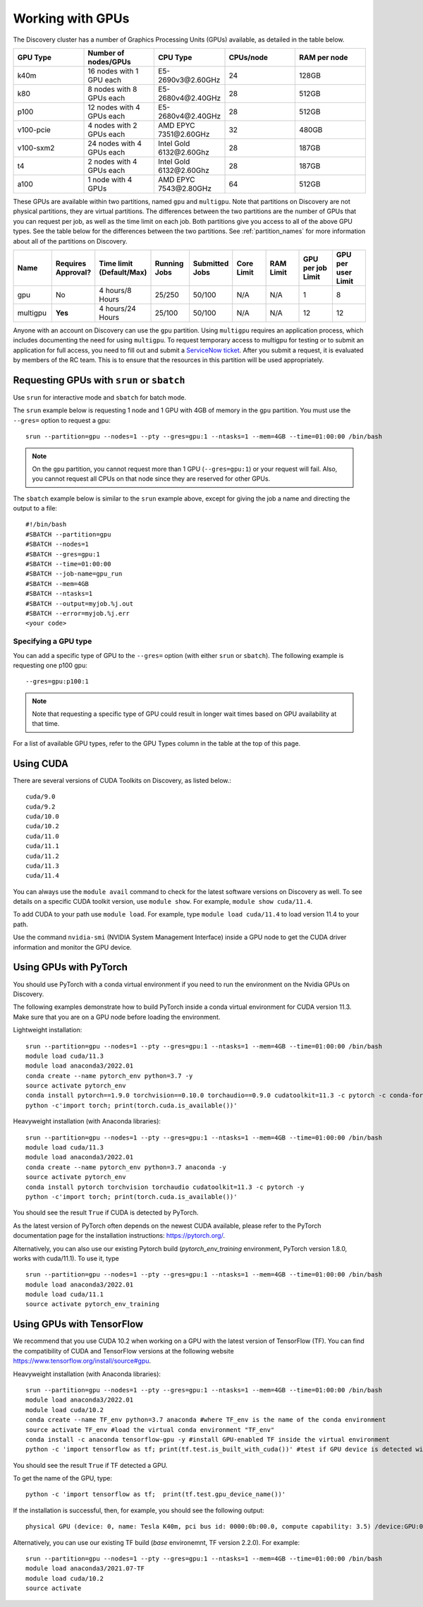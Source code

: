 .. _working_gpus:

******************
Working with GPUs
******************
The Discovery cluster has a number of Graphics Processing Units (GPUs) available, as detailed in the table below.

.. list-table::
  :widths: 40 40 40 40 40
  :header-rows: 1

  * - GPU Type
    - Number of nodes/GPUs
    - CPU Type
    - CPUs/node
    - RAM per node
  * - k40m
    - 16 nodes with 1 GPU each
    - E5-2690v3\@\2.60GHz
    - 24
    - 128GB
  * - k80
    - 8 nodes with 8 GPUs each
    - E5-2680v4\@\2.40GHz
    - 28
    - 512GB
  * - p100
    - 12 nodes with 4 GPUs each
    - E5-2680v4\@\2.40GHz
    - 28
    - 512GB
  * - v100-pcie
    - 4 nodes with 2 GPUs each
    - AMD EPYC 7351\@\2.60GHz
    - 32
    - 480GB
  * - v100-sxm2
    - 24 nodes with 4 GPUs each
    - Intel Gold 6132\@\2.60Ghz
    - 28
    - 187GB
  * - t4
    - 2 nodes with 4 GPUs each
    - Intel Gold 6132\@\2.60Ghz
    - 28  
    - 187GB
  * - a100
    - 1 node with 4 GPUs
    - AMD EPYC 7543\@\2.80GHz
    - 64  
    - 512GB    

These GPUs are available within two partitions, named ``gpu`` and ``multigpu``. Note that partitions on Discovery are not physical partitions, they  are virtual partitions.
The differences between the two partitions are the number of GPUs that you can request per job, as well as the time
limit on each job. Both partitions give you access to all of the above GPU types. See the table below for the differences between the two partitions. See :ref:`partition_names` for more information about all of the partitions on Discovery.

.. list-table::
   :widths: 20 20 20 20 20 20 20 20 20
   :header-rows: 1

   * - Name
     - Requires Approval?
     - Time limit (Default/Max)
     - Running Jobs
     - Submitted Jobs
     - Core Limit
     - RAM Limit
     - GPU per job Limit
     - GPU per user Limit
   * - gpu
     - No
     - 4 hours/8 Hours
     - 25/250
     - 50/100
     - N/A
     - N/A
     - 1
     - 8
   * - multigpu
     - **Yes**
     - 4 hours/24 Hours
     - 25/100
     - 50/100
     - N/A
     - N/A
     - 12
     - 12

Anyone with an account on Discovery can use the ``gpu`` partition. Using ``multigpu`` requires an application process, which includes documenting
the need for using ``multigpu``. To request temporary access to multigpu for testing or to submit an application for full access, you need to fill out and submit a `ServiceNow ticket <https://service.northeastern.edu/tech?id=sc_cat_item&sys_id=0c34d402db0b0010a37cd206ca9619b7>`_.
After you submit a request, it is evaluated by members of the RC team. This is to ensure that the resources in this partition will be used appropriately.

Requesting GPUs with ``srun`` or ``sbatch``
===========================================
Use ``srun`` for interactive mode and ``sbatch`` for batch mode.

The ``srun`` example below is requesting 1 node and 1 GPU with 4GB of memory in the ``gpu`` partition. You must use the ``--gres=`` option to request a gpu::

  srun --partition=gpu --nodes=1 --pty --gres=gpu:1 --ntasks=1 --mem=4GB --time=01:00:00 /bin/bash

.. note:: 
   On the ``gpu`` partition, you cannot request more than 1 GPU (``--gres=gpu:1``) or your request will fail. Also, you cannot request all CPUs on that node since they are reserved for other GPUs.

The ``sbatch`` example below is similar to the ``srun`` example above, except for giving the job a name and directing the output to a file::

  #!/bin/bash
  #SBATCH --partition=gpu
  #SBATCH --nodes=1
  #SBATCH --gres=gpu:1
  #SBATCH --time=01:00:00
  #SBATCH --job-name=gpu_run
  #SBATCH --mem=4GB
  #SBATCH --ntasks=1
  #SBATCH --output=myjob.%j.out
  #SBATCH --error=myjob.%j.err
  <your code>

Specifying a GPU type
+++++++++++++++++++++
You can add a specific type of GPU to the ``--gres=`` option (with either ``srun`` or ``sbatch``). The following example is requesting one p100 gpu::

  --gres=gpu:p100:1

.. note::
 Note that requesting a specific type of GPU could result in longer wait times based on GPU availability at that time. 

For a list of available GPU types, refer to the GPU Types column in the table at the top of this page. 

Using CUDA
===========
There are several versions of CUDA Toolkits on Discovery, as listed below.::

  cuda/9.0
  cuda/9.2
  cuda/10.0
  cuda/10.2
  cuda/11.0
  cuda/11.1
  cuda/11.2
  cuda/11.3
  cuda/11.4

You can always use the ``module avail`` command to check for the latest software versions on Discovery as well. To see details on a specific CUDA toolkit version, use ``module show``. For example, ``module show cuda/11.4``.

To add CUDA to your path use ``module load``. For example, type ``module load cuda/11.4`` to load version 11.4 to your path.

Use the command ``nvidia-smi`` (NVIDIA System Management Interface) inside a GPU node to get the CUDA driver information and monitor the GPU device.

Using GPUs with PyTorch
========================
You should use PyTorch with a conda virtual environment if you need to run the environment on the Nvidia GPUs on Discovery.

The following examples demonstrate how to build PyTorch inside a conda virtual environment for CUDA version 11.3. Make sure that you are on a GPU node before loading the environment.

Lightweight installation::
  
  srun --partition=gpu --nodes=1 --pty --gres=gpu:1 --ntasks=1 --mem=4GB --time=01:00:00 /bin/bash
  module load cuda/11.3
  module load anaconda3/2022.01
  conda create --name pytorch_env python=3.7 -y
  source activate pytorch_env
  conda install pytorch==1.9.0 torchvision==0.10.0 torchaudio==0.9.0 cudatoolkit=11.3 -c pytorch -c conda-forge -y
  python -c'import torch; print(torch.cuda.is_available())'

Heavyweight installation (with Anaconda libraries)::

  srun --partition=gpu --nodes=1 --pty --gres=gpu:1 --ntasks=1 --mem=4GB --time=01:00:00 /bin/bash
  module load cuda/11.3
  module load anaconda3/2022.01
  conda create --name pytorch_env python=3.7 anaconda -y
  source activate pytorch_env
  conda install pytorch torchvision torchaudio cudatoolkit=11.3 -c pytorch -y
  python -c'import torch; print(torch.cuda.is_available())'

You should see the result ``True`` if CUDA is detected by PyTorch.

As the latest version of PyTorch often depends on the newest CUDA available, please refer to the PyTorch documentation page for the installation instructions: https://pytorch.org/. 

Alternatively, you can also use our existing Pytorch build (`pytorch_env_training` environment, PyTorch version 1.8.0, works with cuda/11.1). To use it, type ::

  srun --partition=gpu --nodes=1 --pty --gres=gpu:1 --ntasks=1 --mem=4GB --time=01:00:00 /bin/bash
  module load anaconda3/2022.01 
  module load cuda/11.1 
  source activate pytorch_env_training

Using GPUs with TensorFlow
==========================
We recommend that you use CUDA 10.2 when working on a GPU with the latest version of TensorFlow (TF).
You can find the compatibility of CUDA and TensorFlow versions at the following website https://www.tensorflow.org/install/source#gpu.

Heavyweight installation (with Anaconda libraries)::

  srun --partition=gpu --nodes=1 --pty --gres=gpu:1 --ntasks=1 --mem=4GB --time=01:00:00 /bin/bash
  module load anaconda3/2022.01
  module load cuda/10.2
  conda create --name TF_env python=3.7 anaconda #where TF_env is the name of the conda environment
  source activate TF_env #load the virtual conda environment "TF_env"
  conda install -c anaconda tensorflow-gpu -y #install GPU-enabled TF inside the virtual environment
  python -c 'import tensorflow as tf; print(tf.test.is_built_with_cuda())' #test if GPU device is detected with TF

You should see the result ``True`` if TF detected a GPU.

To get the name of the GPU, type::

   python -c 'import tensorflow as tf;  print(tf.test.gpu_device_name())'

If the installation is successful, then, for example, you should see the following output::

   physical GPU (device: 0, name: Tesla K40m, pci bus id: 0000:0b:00.0, compute capability: 3.5) /device:GPU:0

Alternatively, you can use our existing TF build (`base` environemnt, TF version 2.2.0). For example: ::

  srun --partition=gpu --nodes=1 --pty --gres=gpu:1 --ntasks=1 --mem=4GB --time=01:00:00 /bin/bash
  module load anaconda3/2021.07-TF 
  module load cuda/10.2
  source activate
